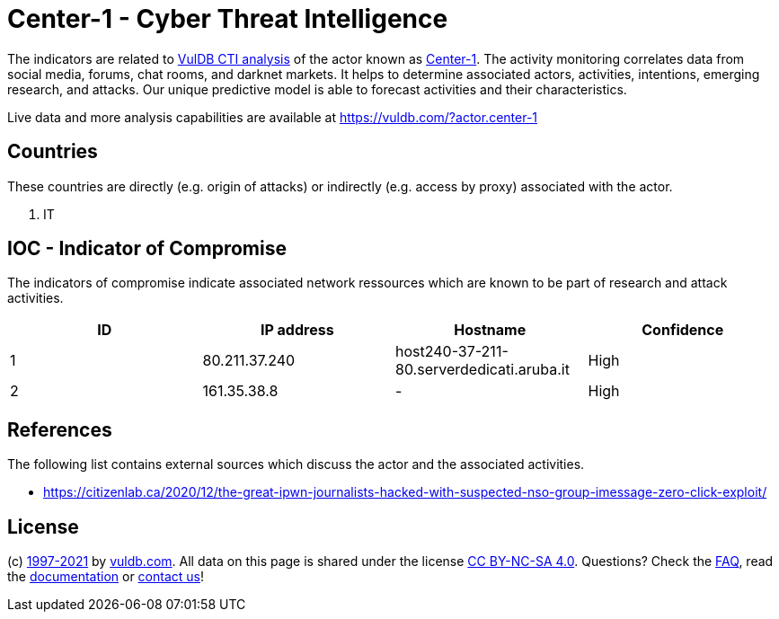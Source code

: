 = Center-1 - Cyber Threat Intelligence

The indicators are related to https://vuldb.com/?doc.cti[VulDB CTI analysis] of the actor known as https://vuldb.com/?actor.center-1[Center-1]. The activity monitoring correlates data from social media, forums, chat rooms, and darknet markets. It helps to determine associated actors, activities, intentions, emerging research, and attacks. Our unique predictive model is able to forecast activities and their characteristics.

Live data and more analysis capabilities are available at https://vuldb.com/?actor.center-1

== Countries

These countries are directly (e.g. origin of attacks) or indirectly (e.g. access by proxy) associated with the actor.

. IT

== IOC - Indicator of Compromise

The indicators of compromise indicate associated network ressources which are known to be part of research and attack activities.

[options="header"]
|========================================
|ID|IP address|Hostname|Confidence
|1|80.211.37.240|host240-37-211-80.serverdedicati.aruba.it|High
|2|161.35.38.8|-|High
|========================================

== References

The following list contains external sources which discuss the actor and the associated activities.

* https://citizenlab.ca/2020/12/the-great-ipwn-journalists-hacked-with-suspected-nso-group-imessage-zero-click-exploit/

== License

(c) https://vuldb.com/?doc.changelog[1997-2021] by https://vuldb.com/?doc.about[vuldb.com]. All data on this page is shared under the license https://creativecommons.org/licenses/by-nc-sa/4.0/[CC BY-NC-SA 4.0]. Questions? Check the https://vuldb.com/?doc.faq[FAQ], read the https://vuldb.com/?doc[documentation] or https://vuldb.com/?contact[contact us]!
